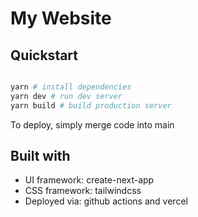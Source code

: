 * My Website
** Quickstart

#+BEGIN_SRC sh

  yarn # install dependencies
  yarn dev # run dev server
  yarn build # build production server

#+END_SRC

To deploy, simply merge code into main

** Built with

 - UI framework: create-next-app
 - CSS framework: tailwindcss
 - Deployed via: github actions and vercel
